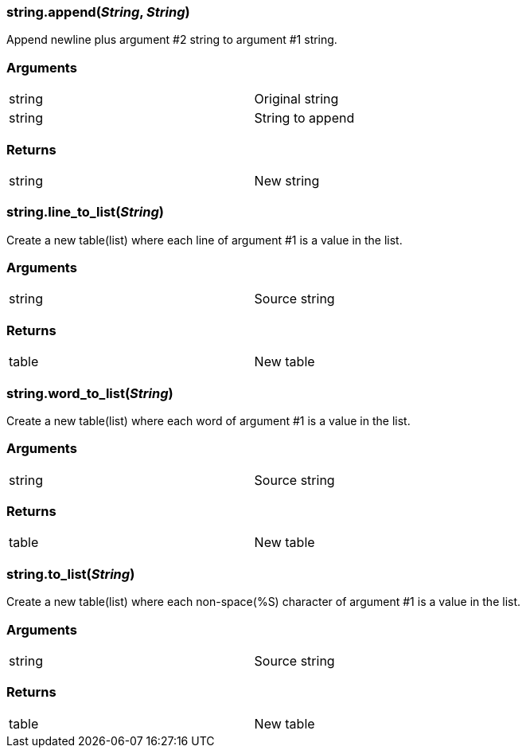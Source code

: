 
=== *string.append*(_String_, _String_)
Append newline plus argument #2 string to argument #1 string.

=== Arguments
[width="72%"]
|===
|string| Original string
|string| String to append
|===

=== Returns
[width="72%"]
|===
|string| New string
|===

=== *string.line_to_list*(_String_)
Create a new table(list) where each line of argument #1 is a value in the list.

=== Arguments
[width="72%"]
|===
|string| Source string
|===

=== Returns
[width="72%"]
|===
|table| New table
|===

=== *string.word_to_list*(_String_)
Create a new table(list) where each word of argument #1 is a value in the list.

=== Arguments
[width="72%"]
|===
|string| Source string
|===

=== Returns
[width="72%"]
|===
|table| New table
|===

=== *string.to_list*(_String_)
Create a new table(list) where each non-space(%S) character of argument #1 is a value in the list.

=== Arguments
[width="72%"]
|===
|string| Source string
|===

=== Returns
[width="72%"]
|===
|table| New table
|===
